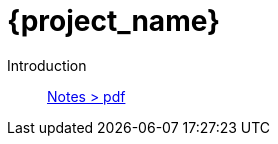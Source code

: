 = {project_name}
:navtitle: home
:page-layout: home-project
:!numbered:
:stem: latexmath


Introduction:: xref::attachment$lecture-rbobm-beamer-l1-2024.pdf[Notes > pdf]
//Ingredients:: xref::attachment$lecture-rbobm-beamer-l2.pdf[Notes > pdf] 
//Reduced Basis:: xref::attachment$lecture-rbobm-beamer-approx.pdf[Notes > pdf] 
//A priori::  xref::attachment$lecture-rbobm-beamer-apriori.pdf[Notes > pdf] 
//Error Bounds:: TODO
//Non Compliant:: TODO
//Parabolic:: TODO
//
//Homework 1:: xref::attachment$problem-set-1.pdf[> pdf]
//Homework 2:: xref::attachment$problem-set-2.pdf[> pdf]

